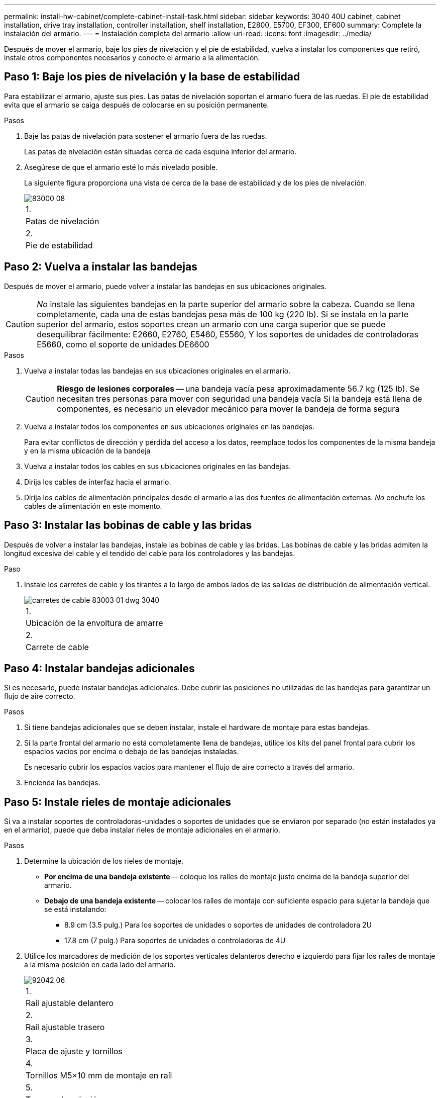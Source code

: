 ---
permalink: install-hw-cabinet/complete-cabinet-install-task.html 
sidebar: sidebar 
keywords: 3040 40U cabinet, cabinet installation, drive tray installation, controller installation, shelf installation, E2800, E5700, EF300, EF600 
summary: Complete la instalación del armario. 
---
= Instalación completa del armario
:allow-uri-read: 
:icons: font
:imagesdir: ../media/


[role="lead"]
Después de mover el armario, baje los pies de nivelación y el pie de estabilidad, vuelva a instalar los componentes que retiró, instale otros componentes necesarios y conecte el armario a la alimentación.



== Paso 1: Baje los pies de nivelación y la base de estabilidad

Para estabilizar el armario, ajuste sus pies. Las patas de nivelación soportan el armario fuera de las ruedas. El pie de estabilidad evita que el armario se caiga después de colocarse en su posición permanente.

.Pasos
. Baje las patas de nivelación para sostener el armario fuera de las ruedas.
+
Las patas de nivelación están situadas cerca de cada esquina inferior del armario.

. Asegúrese de que el armario esté lo más nivelado posible.
+
La siguiente figura proporciona una vista de cerca de la base de estabilidad y de los pies de nivelación.

+
image::../media/83000_08.gif[83000 08]

+
|===


 a| 
1.
 a| 
Patas de nivelación



 a| 
2.
 a| 
Pie de estabilidad

|===




== Paso 2: Vuelva a instalar las bandejas

Después de mover el armario, puede volver a instalar las bandejas en sus ubicaciones originales.


CAUTION: _No_ instale las siguientes bandejas en la parte superior del armario sobre la cabeza. Cuando se llena completamente, cada una de estas bandejas pesa más de 100 kg (220 lb). Si se instala en la parte superior del armario, estos soportes crean un armario con una carga superior que se puede desequilibrar fácilmente: E2660, E2760, E5460, E5560, Y los soportes de unidades de controladoras E5660, como el soporte de unidades DE6600

.Pasos
. Vuelva a instalar todas las bandejas en sus ubicaciones originales en el armario.
+

CAUTION: *Riesgo de lesiones corporales* -- una bandeja vacía pesa aproximadamente 56.7 kg (125 lb). Se necesitan tres personas para mover con seguridad una bandeja vacía Si la bandeja está llena de componentes, es necesario un elevador mecánico para mover la bandeja de forma segura

. Vuelva a instalar todos los componentes en sus ubicaciones originales en las bandejas.
+
Para evitar conflictos de dirección y pérdida del acceso a los datos, reemplace todos los componentes de la misma bandeja y en la misma ubicación de la bandeja

. Vuelva a instalar todos los cables en sus ubicaciones originales en las bandejas.
. Dirija los cables de interfaz hacia el armario.
. Dirija los cables de alimentación principales desde el armario a las dos fuentes de alimentación externas. _No_ enchufe los cables de alimentación en este momento.




== Paso 3: Instalar las bobinas de cable y las bridas

Después de volver a instalar las bandejas, instale las bobinas de cable y las bridas. Las bobinas de cable y las bridas admiten la longitud excesiva del cable y el tendido del cable para los controladores y las bandejas.

.Paso
. Instale los carretes de cable y los tirantes a lo largo de ambos lados de las salidas de distribución de alimentación vertical.
+
image::../media/83003_01_dwg_3040_cable_spools.gif[carretes de cable 83003 01 dwg 3040]

+
|===


 a| 
1.
 a| 
Ubicación de la envoltura de amarre



 a| 
2.
 a| 
Carrete de cable

|===




== Paso 4: Instalar bandejas adicionales

Si es necesario, puede instalar bandejas adicionales. Debe cubrir las posiciones no utilizadas de las bandejas para garantizar un flujo de aire correcto.

.Pasos
. Si tiene bandejas adicionales que se deben instalar, instale el hardware de montaje para estas bandejas.
. Si la parte frontal del armario no está completamente llena de bandejas, utilice los kits del panel frontal para cubrir los espacios vacíos por encima o debajo de las bandejas instaladas.
+
Es necesario cubrir los espacios vacíos para mantener el flujo de aire correcto a través del armario.

. Encienda las bandejas.




== Paso 5: Instale rieles de montaje adicionales

[role="lead"]
Si va a instalar soportes de controladoras-unidades o soportes de unidades que se enviaron por separado (no están instalados ya en el armario), puede que deba instalar rieles de montaje adicionales en el armario.

.Pasos
. Determine la ubicación de los rieles de montaje.
+
** *Por encima de una bandeja existente* -- coloque los raíles de montaje justo encima de la bandeja superior del armario.
** *Debajo de una bandeja existente* -- colocar los raíles de montaje con suficiente espacio para sujetar la bandeja que se está instalando:
+
*** 8.9 cm (3.5 pulg.) Para los soportes de unidades o soportes de unidades de controladora 2U
*** 17.8 cm (7 pulg.) Para soportes de unidades o controladoras de 4U




. Utilice los marcadores de medición de los soportes verticales delanteros derecho e izquierdo para fijar los raíles de montaje a la misma posición en cada lado del armario.
+
image::../media/92042_06.gif[92042 06]

+
|===


 a| 
1.
 a| 
Raíl ajustable delantero



 a| 
2.
 a| 
Raíl ajustable trasero



 a| 
3.
 a| 
Placa de ajuste y tornillos



 a| 
4.
 a| 
Tornillos M5×10 mm de montaje en raíl



 a| 
5.
 a| 
Tuercas de sujeción



 a| 
6.
 a| 
Soporte de sujeción trasero



 a| 
7.
 a| 
Soporte vertical

|===
+

NOTE: Las tuercas de la pinza y el soporte de sujeción trasero no se utilizan cuando los rieles se instalan en un armario 3040.

. Coloque el raíl ajustable trasero en el soporte vertical.
. En el raíl ajustable trasero, alinee los orificios del raíl ajustable delante de los orificios del soporte vertical.
. Coloque dos tornillos M5×10 mm.
+
.. Fije los tornillos a través del riel de soporte vertical y el riel ajustable trasero.
.. Apriete los tornillos.


. Coloque el raíl ajustable delantero en el soporte vertical.
. En el raíl ajustable delantero, alinee los orificios del raíl ajustable delante de los orificios del soporte vertical.
. Coloque dos tornillos M5×10 mm.
+
.. Fije un tornillo a través del riel de soporte vertical y el orificio inferior del riel ajustable delantero.
.. Fije un tornillo a través del riel de soporte vertical y el centro de los tres orificios superiores del riel ajustable delantero.
.. Apriete los tornillos.


+

NOTE: Los dos orificios de tornillo restantes se utilizan para montar la bandeja

. Repita del paso 3 al paso 8 para fijar el segundo riel en el otro lado del armario.
. Instale cada bandeja con las instrucciones de instalación correspondientes.
. Seleccione una de las siguientes opciones:
+
** Si todas las posiciones de las bandejas están llenas, encienda las bandejas.
** Si no todas las posiciones de las bandejas están llenas, utilice los kits del panel frontal para cubrir los espacios vacíos por encima o debajo de las bandejas instaladas.






== Paso 6: Conecte el armario a la alimentación

Para completar la instalación del armario, encienda los componentes del armario.

.Acerca de esta tarea
Mientras las bandejas realizan el procedimiento de encendido, los LED de la parte frontal y posterior de las bandejas parpadean. Según la configuración, puede tardar varios minutos en completar el procedimiento de encendido.

.Pasos
. Apague la alimentación de todos los componentes del armario.
. Gire los 12 disyuntores a su posición OFF (abajo).
. Enchufe cada uno de los seis conectores NEMA L6-30 (EE.UU. Y Canadá) o los seis conectores IEC 60309 (en todo el mundo, excepto EE.UU. Y Canadá) a una toma eléctrica disponible.
+

NOTE: Debe conectar cada PDU a una fuente de alimentación independiente fuera del armario.

. Gire los 12 disyuntores a su posición on (arriba).
+
image::../media/83002_05_dwg_3040_cabinet_pdus.gif[83002 05 dwt 3040 gabinete pdu]

+
|===


 a| 
1.
 a| 
Disyuntores



 a| 
2.
 a| 
Tomas eléctricas



 a| 
3.
 a| 
Cajas de entrada de alimentación

|===
. Encienda todas las bandejas de unidades del armario.
+

NOTE: Espere 30 segundos después de encender las bandejas de unidades antes de encender la alimentación a los soportes de controladoras-unidades.

. Espere 30 segundos después de encender las bandejas de unidades y, a continuación, encienda todos los soportes de controladoras-unidades del armario.


.Resultado
Se ha completado la instalación del armario. Es posible reanudar las operaciones normales.

